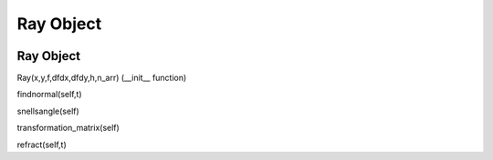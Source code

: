 Ray Object
============================

.. image:: ../images/refraction.png

Ray Object
^^^^^^^^^^

Ray(x,y,f,dfdx,dfdy,h,n_arr) (__init__ function)


findnormal(self,t)


snellsangle(self)


transformation_matrix(self)


refract(self,t)